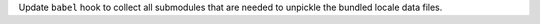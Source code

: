 Update ``babel`` hook to collect all submodules that are needed to
unpickle the bundled locale data files.
